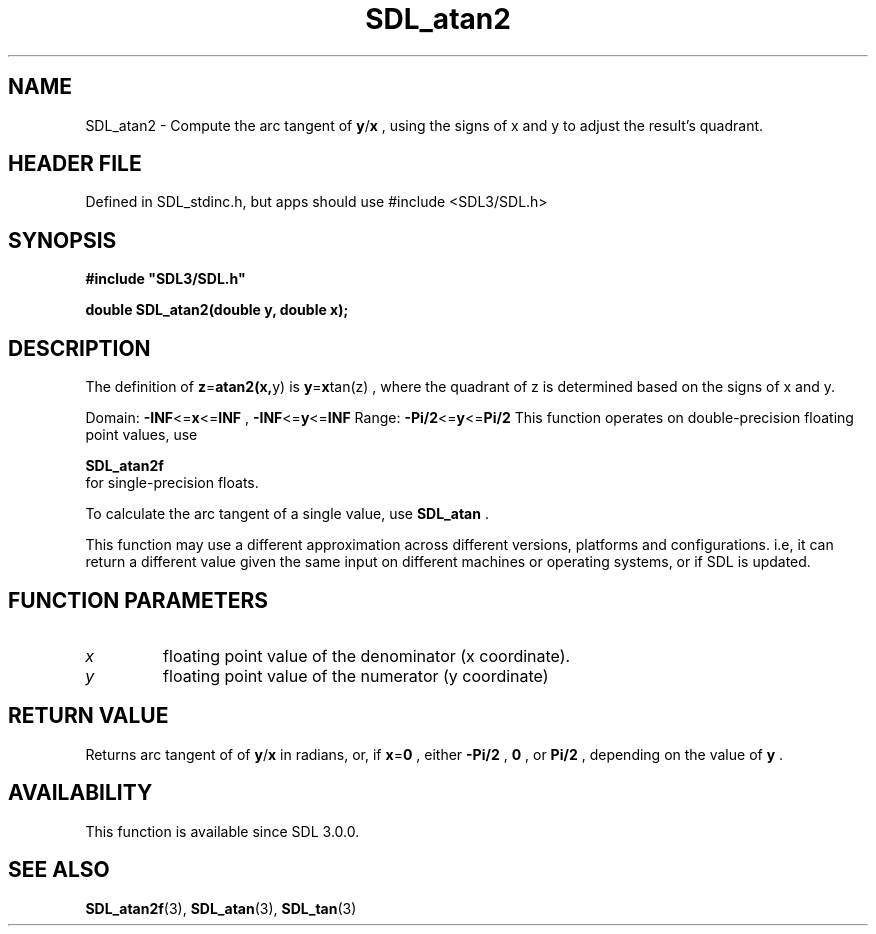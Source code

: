 .\" This manpage content is licensed under Creative Commons
.\"  Attribution 4.0 International (CC BY 4.0)
.\"   https://creativecommons.org/licenses/by/4.0/
.\" This manpage was generated from SDL's wiki page for SDL_atan2:
.\"   https://wiki.libsdl.org/SDL_atan2
.\" Generated with SDL/build-scripts/wikiheaders.pl
.\"  revision SDL-3.1.1-no-vcs
.\" Please report issues in this manpage's content at:
.\"   https://github.com/libsdl-org/sdlwiki/issues/new
.\" Please report issues in the generation of this manpage from the wiki at:
.\"   https://github.com/libsdl-org/SDL/issues/new?title=Misgenerated%20manpage%20for%20SDL_atan2
.\" SDL can be found at https://libsdl.org/
.de URL
\$2 \(laURL: \$1 \(ra\$3
..
.if \n[.g] .mso www.tmac
.TH SDL_atan2 3 "SDL 3.1.1" "SDL" "SDL3 FUNCTIONS"
.SH NAME
SDL_atan2 \- Compute the arc tangent of
.BR y / x
, using the signs of x and y to adjust the result's quadrant\[char46]
.SH HEADER FILE
Defined in SDL_stdinc\[char46]h, but apps should use #include <SDL3/SDL\[char46]h>

.SH SYNOPSIS
.nf
.B #include \(dqSDL3/SDL.h\(dq
.PP
.BI "double SDL_atan2(double y, double x);
.fi
.SH DESCRIPTION
The definition of
.BR z = atan2(x, y)
is
.BR y = x tan(z)
, where the quadrant
of z is determined based on the signs of x and y\[char46]

Domain:
.BR -INF <= x <= INF
,
.BR -INF <= y <= INF
Range:
.BR -Pi/2 <= y <= Pi/2
This function operates on double-precision floating point values, use

.BR SDL_atan2f
 for single-precision floats\[char46]

To calculate the arc tangent of a single value, use 
.BR SDL_atan
\[char46]

This function may use a different approximation across different versions,
platforms and configurations\[char46] i\[char46]e, it can return a different value given
the same input on different machines or operating systems, or if SDL is
updated\[char46]

.SH FUNCTION PARAMETERS
.TP
.I x
floating point value of the denominator (x coordinate)\[char46]
.TP
.I y
floating point value of the numerator (y coordinate)
.SH RETURN VALUE
Returns arc tangent of of
.BR y / x
in radians, or, if
.BR x = 0
, either
.BR -Pi/2
,
.BR 0
, or
.BR Pi/2
, depending on the value of
.BR y
\[char46]

.SH AVAILABILITY
This function is available since SDL 3\[char46]0\[char46]0\[char46]

.SH SEE ALSO
.BR SDL_atan2f (3),
.BR SDL_atan (3),
.BR SDL_tan (3)
